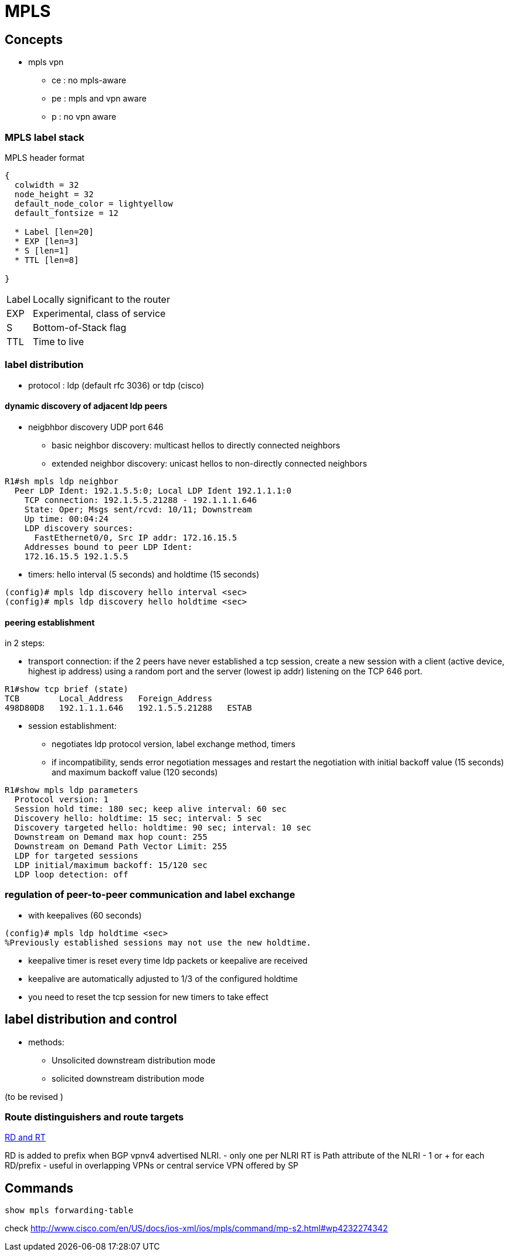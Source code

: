 = MPLS

== Concepts

- mpls vpn
**   ce : no mpls-aware
**   pe : mpls and vpn aware
**   p : no vpn aware

=== MPLS label stack

.MPLS header format
["packetdiag", target= 'mpls-header-format']
----
{
  colwidth = 32
  node_height = 32
  default_node_color = lightyellow
  default_fontsize = 12

  * Label [len=20]
  * EXP [len=3]
  * S [len=1]
  * TTL [len=8]

}
----

[horizontal]
Label:: Locally significant to the router
EXP:: Experimental, class of service
S:: Bottom-of-Stack flag 
TTL:: Time to live

=== label distribution

- protocol : ldp (default rfc 3036) or tdp (cisco)

==== dynamic discovery of adjacent ldp peers

- neigbhbor discovery UDP port 646
  * basic neighbor discovery: multicast hellos to directly connected neighbors
  * extended neighbor discovery: unicast hellos to non-directly connected neighbors

----
R1#sh mpls ldp neighbor
  Peer LDP Ident: 192.1.5.5:0; Local LDP Ident 192.1.1.1:0
    TCP connection: 192.1.5.5.21288 - 192.1.1.1.646
    State: Oper; Msgs sent/rcvd: 10/11; Downstream
    Up time: 00:04:24
    LDP discovery sources:
      FastEthernet0/0, Src IP addr: 172.16.15.5
    Addresses bound to peer LDP Ident:
    172.16.15.5 192.1.5.5
----

- timers: hello interval (5 seconds) and holdtime (15 seconds)

----
(config)# mpls ldp discovery hello interval <sec>
(config)# mpls ldp discovery hello holdtime <sec>
----
  
==== peering establishment

in 2 steps:

- transport connection: if the 2 peers have never established a tcp session, create a new session with a client (active device, highest ip address) 
using a random port and the server (lowest ip addr) listening on the TCP 646 port.

----
R1#show tcp brief (state)
TCB        Local_Address   Foreign_Address
498D80D8   192.1.1.1.646   192.1.5.5.21288   ESTAB
----

- session establishment:
 * negotiates ldp protocol version, label exchange method, timers
 * if incompatibility, sends error negotiation messages and restart the negotiation
  with initial backoff value (15 seconds) and maximum backoff value (120 seconds)

----
R1#show mpls ldp parameters
  Protocol version: 1
  Session hold time: 180 sec; keep alive interval: 60 sec
  Discovery hello: holdtime: 15 sec; interval: 5 sec
  Discovery targeted hello: holdtime: 90 sec; interval: 10 sec
  Downstream on Demand max hop count: 255
  Downstream on Demand Path Vector Limit: 255
  LDP for targeted sessions
  LDP initial/maximum backoff: 15/120 sec
  LDP loop detection: off
----

=== regulation of peer-to-peer communication and label exchange

- with keepalives (60 seconds)

----
(config)# mpls ldp holdtime <sec>
%Previously established sessions may not use the new holdtime.
----

- keepalive timer is reset every time ldp packets or keepalive are received
- keepalive are automatically adjusted to 1/3 of the configured holdtime
- you need to reset the tcp session for new timers to take effect


== label distribution and control

- methods:
  * Unsolicited downstream distribution mode
  * solicited downstream distribution mode

(to be revised )


=== Route distinguishers and route targets

http://www.cisco.com/c/en/us/td/docs/net_mgmt/ip_solution_center/3-1/mpls/user/guide/mpls/1_iscqsg.html#wp1039468[RD and RT]


RD is added to prefix when BGP vpnv4 advertised NLRI.
  - only one per NLRI
RT is Path attribute of the NLRI
  - 1 or + for each RD/prefix  
  - useful in overlapping VPNs or central service VPN offered by SP

//TODO add figure 11-17 from narbick volume 2



== Commands

----
show mpls forwarding-table
----

check http://www.cisco.com/en/US/docs/ios-xml/ios/mpls/command/mp-s2.html#wp4232274342
